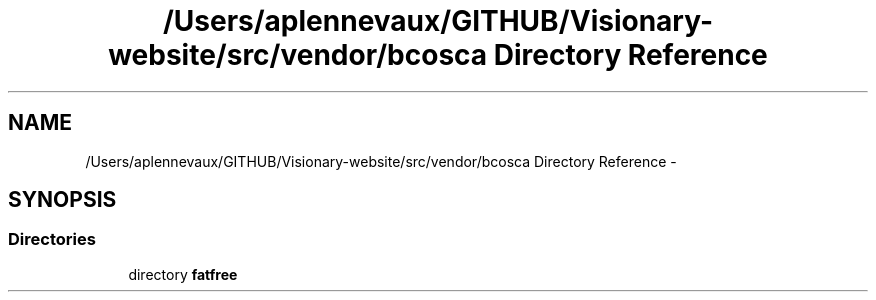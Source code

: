 .TH "/Users/aplennevaux/GITHUB/Visionary-website/src/vendor/bcosca Directory Reference" 3 "Tue Jan 3 2017" "Version 3.6" "Fat-Free Framework" \" -*- nroff -*-
.ad l
.nh
.SH NAME
/Users/aplennevaux/GITHUB/Visionary-website/src/vendor/bcosca Directory Reference \- 
.SH SYNOPSIS
.br
.PP
.SS "Directories"

.in +1c
.ti -1c
.RI "directory \fBfatfree\fP"
.br
.in -1c
